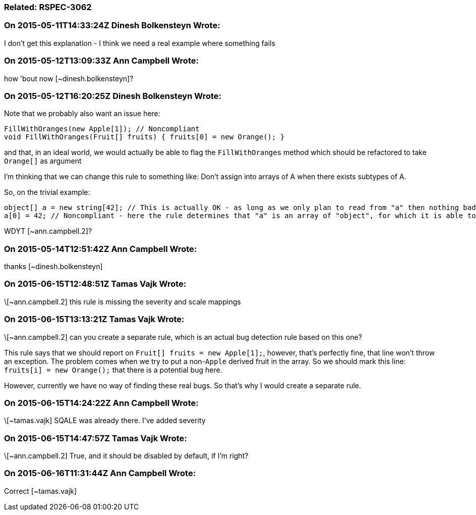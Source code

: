 === Related: RSPEC-3062

=== On 2015-05-11T14:33:24Z Dinesh Bolkensteyn Wrote:
I don't get this explanation - I think we need a real example where something fails

=== On 2015-05-12T13:09:33Z Ann Campbell Wrote:
how 'bout now [~dinesh.bolkensteyn]?

=== On 2015-05-12T16:20:25Z Dinesh Bolkensteyn Wrote:
Note that we probably also want an issue here:


----
FillWithOranges(new Apple[1]); // Noncompliant
void FillWithOranges(Fruit[] fruits) { fruits[0] = new Orange(); }
----

and that, in an ideal world, we would actually be able to flag the ``++FillWithOranges++`` method which should be refactored to take ``++Orange[]++`` as argument


I'm thinking that we can change this rule to something like: Don't assign into arrays of A when there exists subtypes of A.


So, on the trivial example:

----
object[] a = new string[42]; // This is actually OK - as long as we only plan to read from "a" then nothing bad will happen
a[0] = 42; // Noncompliant - here the rule determines that "a" is an array of "object", for which it is able to find many derived types ({{string}}, {{Int32}}, etc.)
----

WDYT [~ann.campbell.2]?

=== On 2015-05-14T12:51:42Z Ann Campbell Wrote:
thanks [~dinesh.bolkensteyn]

=== On 2015-06-15T12:48:51Z Tamas Vajk Wrote:
\[~ann.campbell.2] this rule is missing the severity and scale mappings

=== On 2015-06-15T13:13:21Z Tamas Vajk Wrote:
\[~ann.campbell.2] can you create a separate rule, which is an actual bug detection rule based on this one?


This rule says that we should report on ``++Fruit[] fruits = new Apple[1];++``, however, that's perfectly fine, that line won't throw an exception. The problem comes when we try to put a non-``++Apple++`` derived fruit in the array. So we should mark this line: ``++fruits[i] = new Orange();++`` that there is a potential bug here. 


However, currently we have no way of finding these real bugs. So that's why I would create a separate rule.

=== On 2015-06-15T14:24:22Z Ann Campbell Wrote:
\[~tamas.vajk] SQALE was already there. I've added severity

=== On 2015-06-15T14:47:57Z Tamas Vajk Wrote:
\[~ann.campbell.2] True, and it should be disabled by default, if I'm right?

=== On 2015-06-16T11:31:44Z Ann Campbell Wrote:
Correct [~tamas.vajk]

